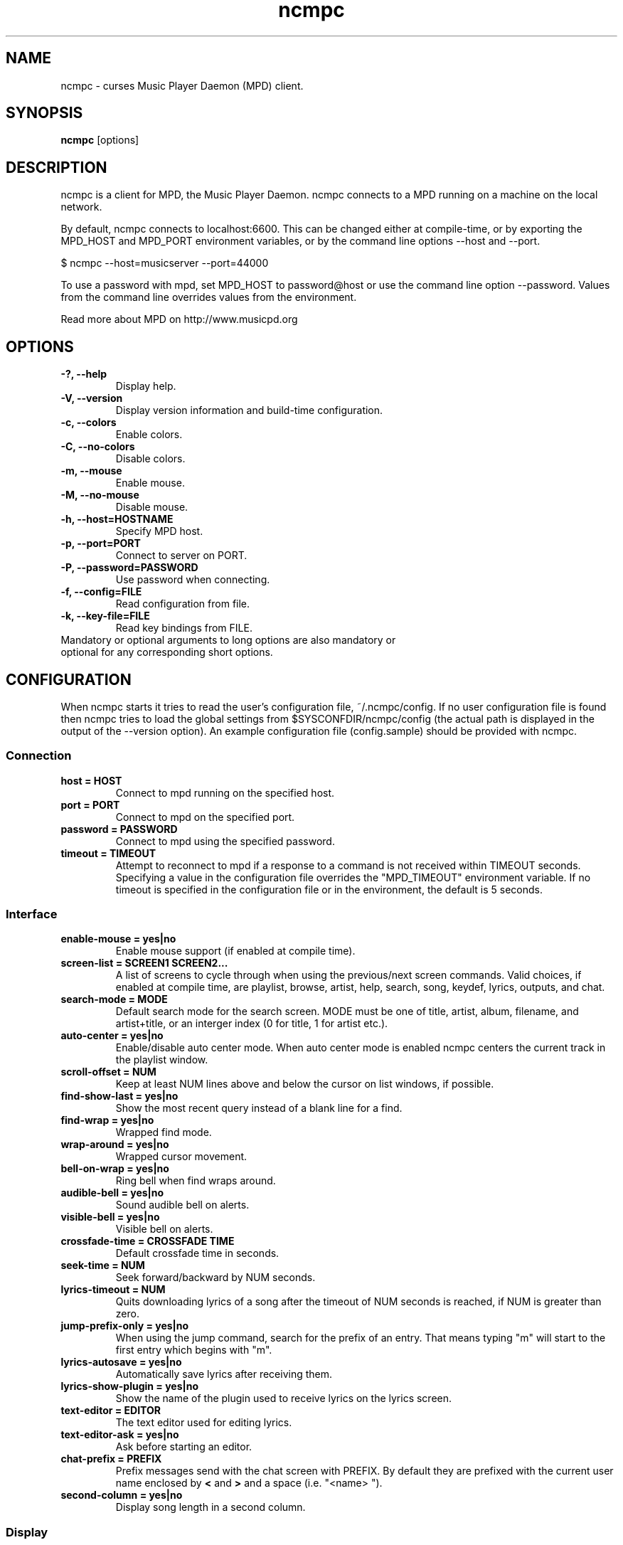 .TH "ncmpc" "1" "June 2005" "" ""
.SH "NAME"
ncmpc \- curses Music Player Daemon (MPD) client.
.SH "SYNOPSIS"
.B ncmpc
[options]
.SH "DESCRIPTION"
ncmpc is  a client for MPD, the Music Player Daemon. 
ncmpc connects to a MPD running on a machine on the local 
network.

By default, ncmpc connects to localhost:6600. 
This can be changed either at compile\-time, or by exporting the 
MPD_HOST and MPD_PORT environment variables, or by the command line
options \-\-host and \-\-port.

$ ncmpc \-\-host=musicserver \-\-port=44000

To use a password with mpd, set MPD_HOST to password@host 
or use the command line option \-\-password. Values from 
the command line overrides values from the environment.

Read more about MPD on http://www.musicpd.org

.SH "OPTIONS"
.TP 
.B \-?, \-\-help
Display help.
.TP 
.B \-V,  \-\-version
Display version information and build-time configuration.
.TP 
.B \-c,  \-\-colors
Enable colors.
.TP 
.B \-C,  \-\-no\-colors
Disable colors.
.TP
.B \-m,  \-\-mouse
Enable mouse.
.TP
.B \-M,  \-\-no\-mouse
Disable mouse.
.TP 
.B \-h, \-\-host=HOSTNAME
Specify MPD host.
.TP 
.B \-p, \-\-port=PORT
Connect to server on PORT.
.TP 
.B \-P, \-\-password=PASSWORD
Use password when connecting.
.TP 
.B \-f, \-\-config=FILE
Read configuration from file.
.TP 
.B \-k, \-\-key\-file=FILE
Read key bindings from FILE.
.TP
Mandatory or optional arguments to long options are also mandatory or optional for any corresponding short options.
.SH "CONFIGURATION"
When ncmpc starts it tries to read the user's configuration file, ~/.ncmpc/config. If no user configuration file is found then ncmpc tries to load the global settings from $SYSCONFDIR/ncmpc/config (the actual path is displayed in the output of the --version option). An example configuration file (config.sample) should be provided with ncmpc.



.SS Connection
.TP
.B host = HOST
Connect to mpd running on the specified host.
.TP
.B port = PORT
Connect to mpd on the specified port.
.TP
.B password = PASSWORD
Connect to mpd using the specified password.
.TP
.B timeout = TIMEOUT
Attempt to reconnect to mpd if a response to a command is not received within
TIMEOUT seconds. Specifying a value in the configuration file overrides the
"MPD_TIMEOUT" environment variable. If no timeout is specified in the
configuration file or in the environment, the default is 5 seconds.
.SS Interface
.TP
.B enable\-mouse = yes|no
Enable mouse support (if enabled at compile time).
.TP
.B screen\-list = SCREEN1 SCREEN2...
A list of screens to cycle through when using the previous/next screen commands. Valid choices, if enabled at compile time, are playlist, browse, artist, help, search, song, keydef, lyrics, outputs, and chat.
.TP
.B search\-mode = MODE
Default search mode for the search screen. MODE must be one of title, artist, album, filename, and artist+title, or an interger index (0 for title, 1 for artist etc.).
.TP 
.B auto\-center = yes|no
Enable/disable auto center mode. When auto center mode is enabled 
ncmpc centers the current track in the playlist window.
.TP
.B scroll-offset = NUM
Keep at least NUM lines above and below the cursor on list windows, if possible.
.TP
.B find\-show\-last = yes|no
Show the most recent query instead of a blank line for a find.
.TP 
.B find\-wrap = yes|no
Wrapped find mode.
.TP 
.B wrap\-around = yes|no
Wrapped cursor movement.
.TP
.B bell\-on\-wrap = yes|no
Ring bell when find wraps around.
.TP 
.B audible\-bell = yes|no
Sound audible bell on alerts.
.TP 
.B visible\-bell = yes|no
Visible bell on alerts.
.TP
.B crossfade\-time = CROSSFADE TIME
Default crossfade time in seconds.
.TP
.B seek\-time = NUM
Seek forward/backward by NUM seconds.
.TP 
.B lyrics\-timeout = NUM
Quits downloading lyrics of a song after the timeout of NUM seconds is reached, if NUM is greater than zero.
.TP
.B jump\-prefix\-only = yes|no
When using the jump command, search for the prefix of an entry. That means typing "m" will start to the first entry which begins with "m".
.TP
.B lyrics\-autosave = yes|no
Automatically save lyrics after receiving them.
.TP
.B lyrics\-show\-plugin = yes|no
Show the name of the plugin used to receive lyrics on the lyrics screen.
.TP
.B text\-editor = EDITOR
The text editor used for editing lyrics.
.TP
.B text\-editor\-ask = yes|no
Ask before starting an editor.
.TP
.B chat\-prefix = PREFIX
Prefix messages send with the chat screen with PREFIX. By default they are prefixed with the current user name enclosed by \fB<\fR and \fB>\fR and a space (i.e. "<name> ").
.TP
.B second-column = yes|no
Display song length in a second column.
.SS Display
.TP
.B welcome\-screen\-list = yes|no
Show a list of the screens in the top line on startup.
.TP 
.B wide\-cursor = yes|no
Make the cursor as wide as the screen.
.TP
.B hardware\-cursor = yes|no
Use the terminal's hardware cursor instead of inverse colors.
.TP 
.B hide\-cursor = NUM
Hide the playlist cursor after NUM seconds of inactivity.
.TP
.B scroll = yes|no
Scroll the title if it is too long for the screen.
.TP
.B scroll\-sep = STRING
the separator to show at the end of the scrolling title.
.TP 
.B list\-format = SONG FORMAT
The format used to display songs in the main window.
.TP 
.B status\-format = SONG FORMAT
The format used to display songs on the status line.
.TP
.B status\-message\-time = TIME
The time, in seconds, for which status messages will be displayed.
.TP
.B display\-time = yes|no
Display the time in the status bar when idle.
.TP 
.B timedisplay-type = elapsed/remaining
Sets whether to display remaining or elapsed time in the status window. Default is elapsed.
.TP 
.B visible\-bitrate = yes|no
Show the bitrate in the status bar when playing a stream.
.B 
.TP 
.B set\-xterm\-title = yes|no
Change the XTerm title (ncmpc will not restore the title).
.TP 
.B xterm\-title\-format = SONG FORMAT
The format used to for the xterm title when ncmpc is playing.
.SS Colors
.TP 
.B enable\-colors = yes|no
Enable/disable colors.
.TP 
.B color background = COLOR
Set the background color. If the background color is assigned to the keyword \fBnone\fR, ncmpc will not change the background color. Standard colors are: black, red, green, yellow, blue, magenta, cyan and white. Terminal specific colors can also be given as integers.
.TP 
.B color title = COLOR[,ATTRIBUTE]...
Set the text color and attributes for the title row.  Text colors are the same as for the background.  Valid attributes are: standout, underline, reverse, blink, dim, and bold.
.TP 
.B color title\-bold = COLOR[,ATTRIBUTE]...
Set the text color for the title row (the bold part).
.TP 
.B color line = COLOR
Set the color of the line on the second row.
.TP 
.B color line\-flags = COLOR[,ATTRIBUTE]...
Set the text color used to indicate mpd flags on the second row.
.TP 
.B color list = COLOR[,ATTRIBUTE]...
Set the text color in the main area of ncmpc.
.TP 
.B color list\-bold = COLOR[,ATTRIBUTE]...
Set the bold text color in the main area of ncmpc.
.TP 
.B color browser-directory = COLOR[,ATTRIBUTE]...
Set the text color used to display directories in the browser window.
.TP 
.B color browser-playlist = COLOR[,ATTRIBUTE]...
Set the text color used to display playlists in the browser window.
.TP 
.B color progressbar = COLOR[,ATTRIBUTE]...
Set the color of the progress indicator.
.TP 
.B color status\-state = COLOR[,ATTRIBUTE]...
Set the text color used to display mpd status in the status window.
.TP 
.B color status\-song = COLOR[,ATTRIBUTE]...
Set the text color used to display song names in the status window.
.TP 
.B color status\-time = COLOR[,ATTRIBUTE]...
Set the text color used to display time the status window. 
.TP 
.B color alert = COLOR[,ATTRIBUTE]...
Set the text color used to display alerts in the status window.
.TP 
.B colordef COLOR = R, G, B
Redefine any of the base colors. The RGB values must be integer values between 0 and 1000. 
\fBNote\fR: Only some terminals allow redefinitions of colors! 

.SH "KEYS"
When ncmpc starts it tries to read user-defined key bindings from the ~/.ncmpc/keys file. If no user-defined key bindings are found then ncmpc tries to load the global key bindings from $SYSCONFDIR/ncmpc/keys (the actual path is displayed on the help screen). 

You can view ncmpc's key bindings by pressing '1' (help) when 
ncmpc is running. To edit key bindings press 'K' and use the key editor in ncmpc.
.SH "SONG FORMAT"
Format of song display for status and the list window.
The  metadata  delimiters  are: %name%, %artist%, %track%, %time%, %file%, %shortfile%.

The [] operators are used to group output such that if none of the metadata delimiters between '[' and ']' are matched, then none of  the  characters between '[' and ']' are output; literal text is always output. '&' and '|' are logical operators for AND and OR. '#'  is used to escape characters.

Some  useful examples for format are: 

   "%file%" 

and 

   "[[%artist% \- ]%title%]|[%file]" 

Another one is:

   "[%artist%|(artist n/a)] - [%title%|(title n/a)]"

.SH "CHAT PROTOCOL"
If ncmpc has been compiled with "chat" support, it uses the client-to-client protocol available in MPD 0.17 or higher to communicate with other clients. In order to receive messages it subscribes to the channel with the name "chat", and displays any message sent there as-is. When the user enters a message, it is first with the prefix specified by the \fBchat-prefix\fR option (or the default prefix), and then sent to the "chat" channel for others to read.
.SH "BUGS"
Report bugs on http://www.musicpd.org/mantis/
.SH "NOTE"
Since MPD uses UTF\-8, ncmpc needs to convert characters to the 
charset used by the local system. If you get character conversion errors when your running ncmpc you probably need to set up your locale. This is done by setting any of the LC_CTYPE, LANG or LC_ALL environment variables (LC_CTYPE only affects character handling).

.SH "SEE ALSO"
mpc(1), mpd(1), locale(5), locale(7)

